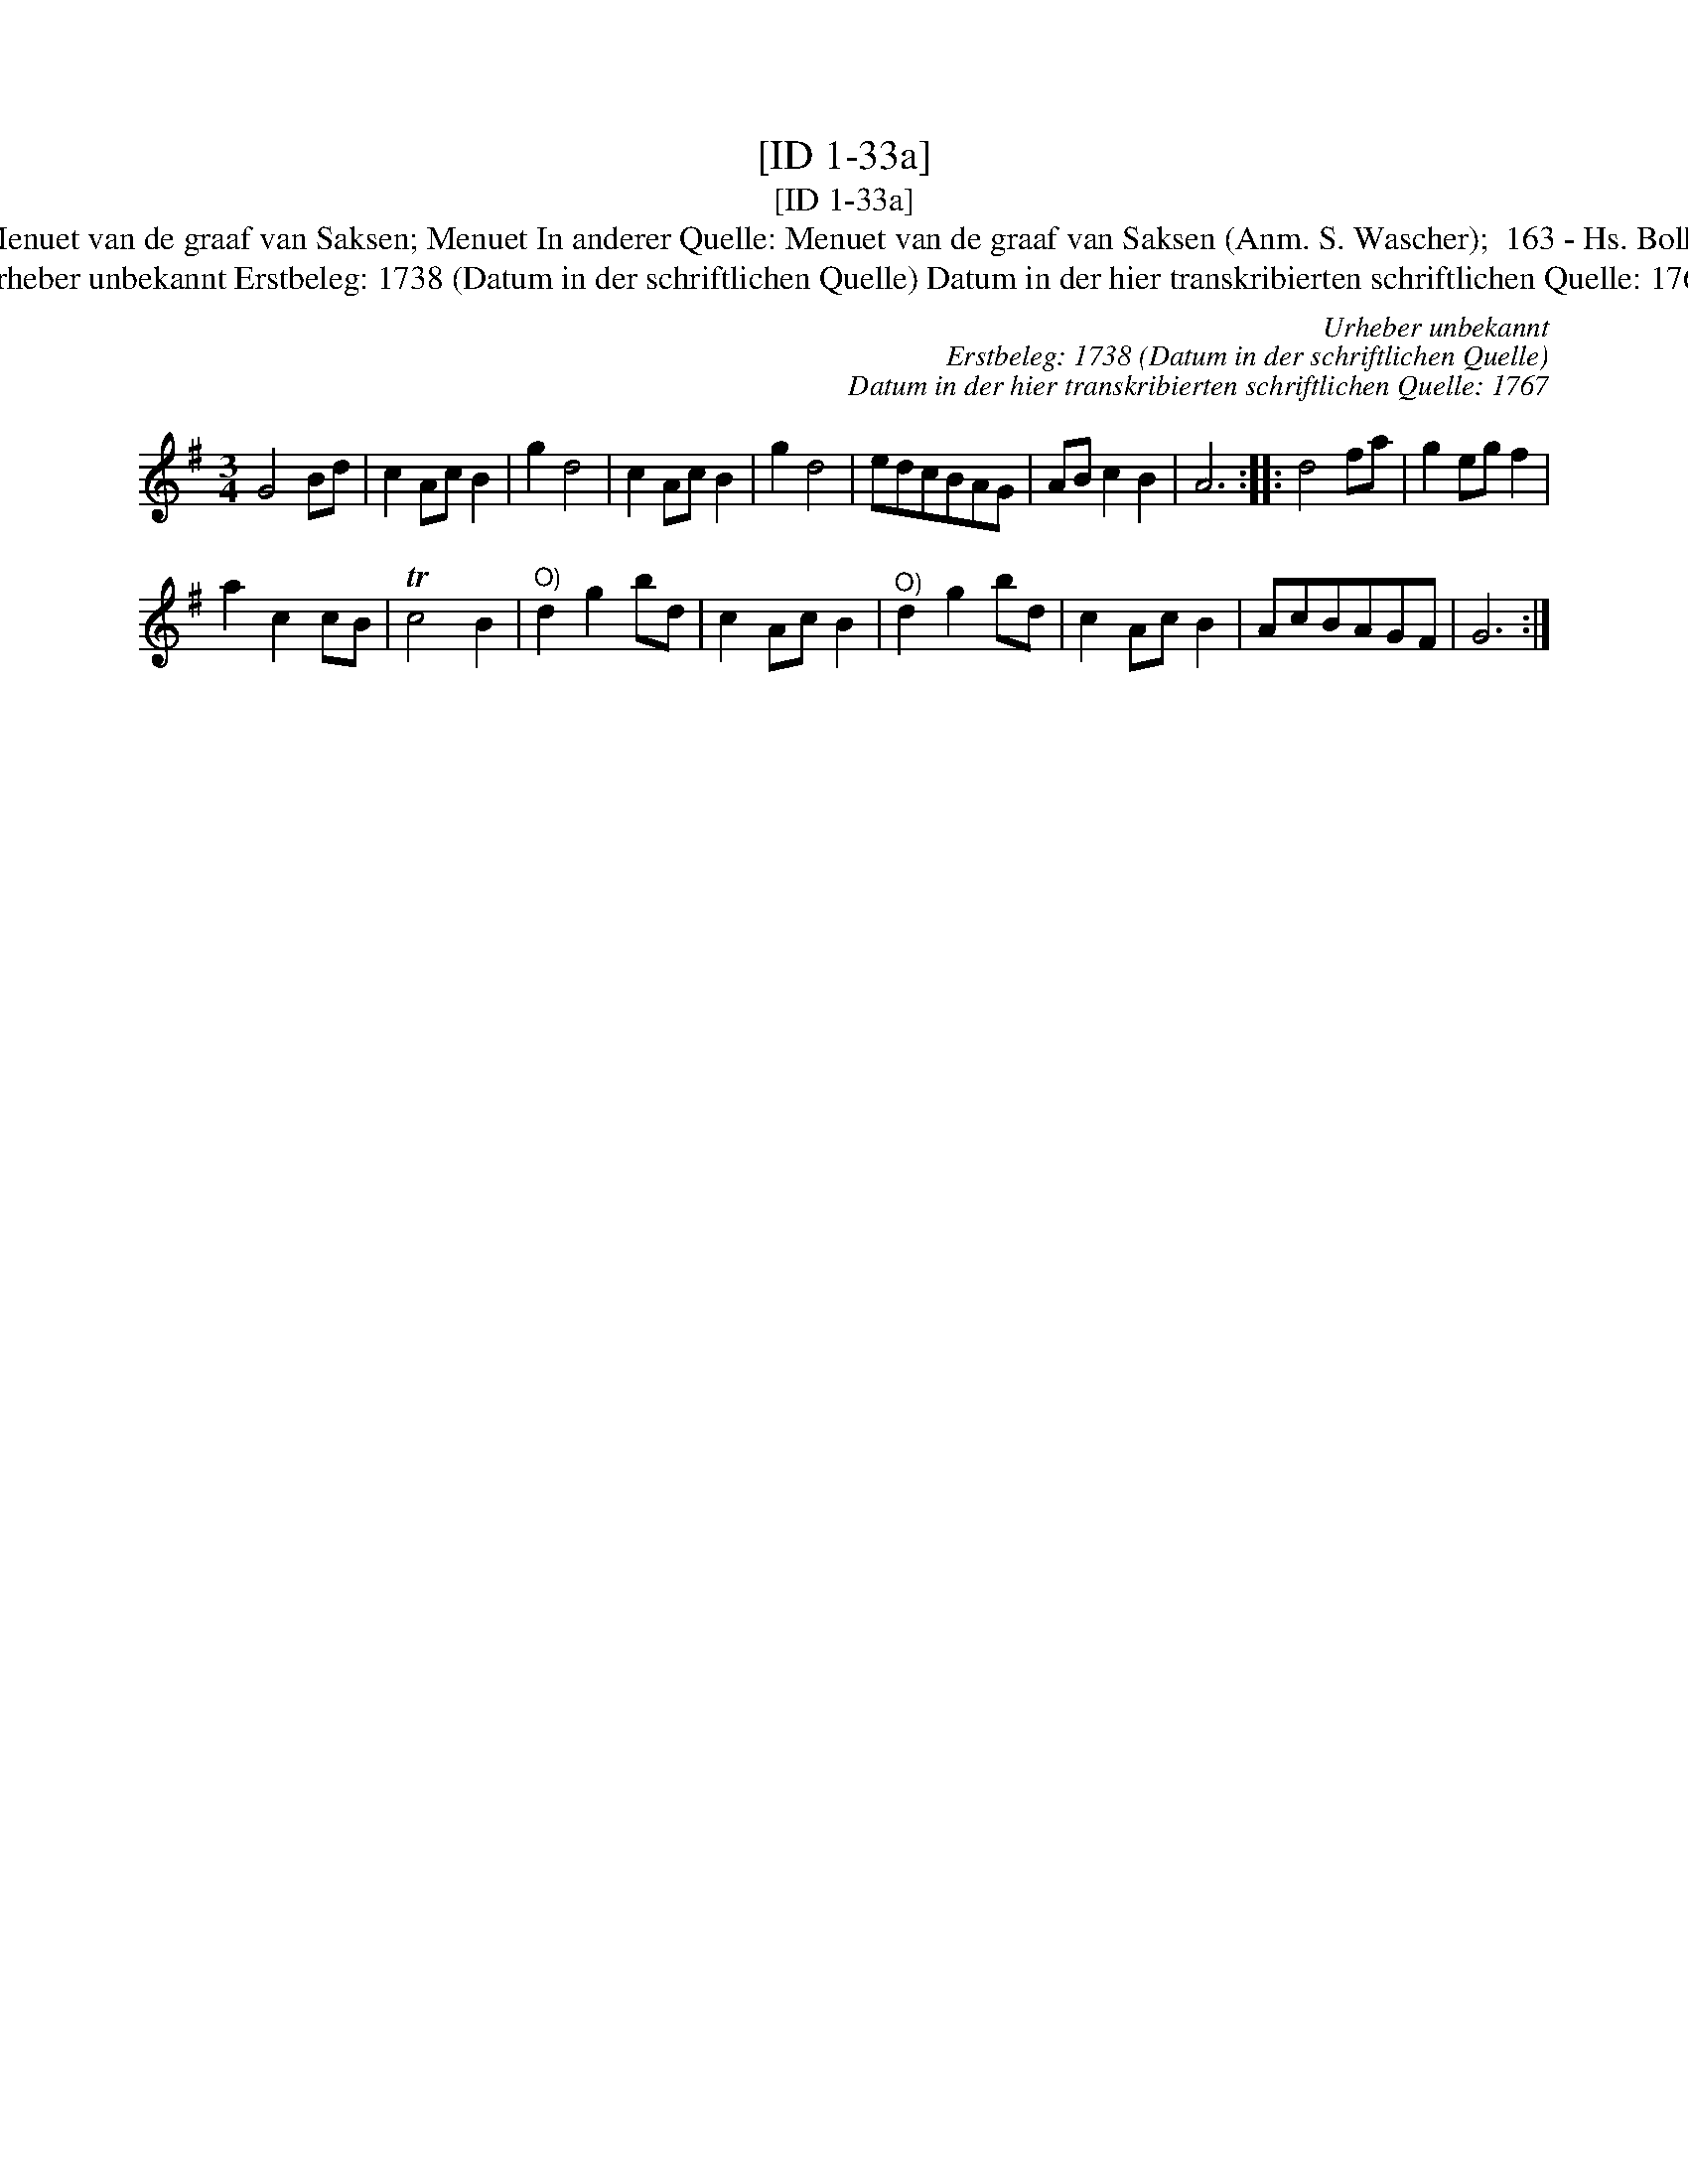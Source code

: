 X:1
T:[ID 1-33a]
T:[ID 1-33a]
T:Bezeichnung standardisiert: Menuet van de graaf van Saksen; Menuet In anderer Quelle: Menuet van de graaf van Saksen (Anm. S. Wascher);  163 - Hs. Bolhuis 1738 (Anm. S. Wascher);
T:Urheber unbekannt Erstbeleg: 1738 (Datum in der schriftlichen Quelle) Datum in der hier transkribierten schriftlichen Quelle: 1767
C:Urheber unbekannt
C:Erstbeleg: 1738 (Datum in der schriftlichen Quelle)
C:Datum in der hier transkribierten schriftlichen Quelle: 1767
L:1/8
M:3/4
K:G
V:1 treble 
V:1
 G4 Bd | c2 Ac B2 | g2 d4 | c2 Ac B2 | g2 d4 | edcBAG | AB c2 B2 | A6 :: d4 fa | g2 eg f2 | %10
 a2 c2 cB | Tc4 B2 |"^O)" d2 g2 bd | c2 Ac B2 |"^O)" d2 g2 bd | c2 Ac B2 | AcBAGF | G6 :| %18


